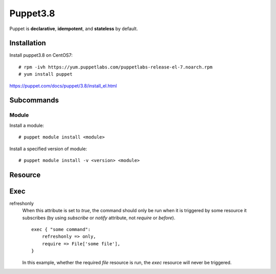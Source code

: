 Puppet3.8
=========

Puppet is **declarative**, **idempotent**, and **stateless** by default.

Installation
------------

Install puppet3.8 on CentOS7:

::

    # rpm -ivh https://yum.puppetlabs.com/puppetlabs-release-el-7.noarch.rpm
    # yum install puppet

https://puppet.com/docs/puppet/3.8/install_el.html

Subcommands
-----------

Module
""""""

Install a module:

::

    # puppet module install <module>

Install a specified version of module:

::

    # puppet module install -v <version> <module>

Resource
--------

Exec
----

refreshonly
    When this attribute is set to *true*, the command should only be run when
    it is triggered by some resource it subscribes (by using *subscribe* or
    *notify* attribute, not *require* or *before*).

    ::

        exec { "some command":
            refreshonly => only,
            require => File['some file'],
        }

    In this example, whether the required *file* resource is run, the *exec*
    resource will never be triggered.



